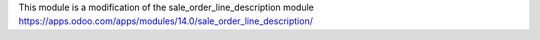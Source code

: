 This module is a modification of the sale_order_line_description module
https://apps.odoo.com/apps/modules/14.0/sale_order_line_description/